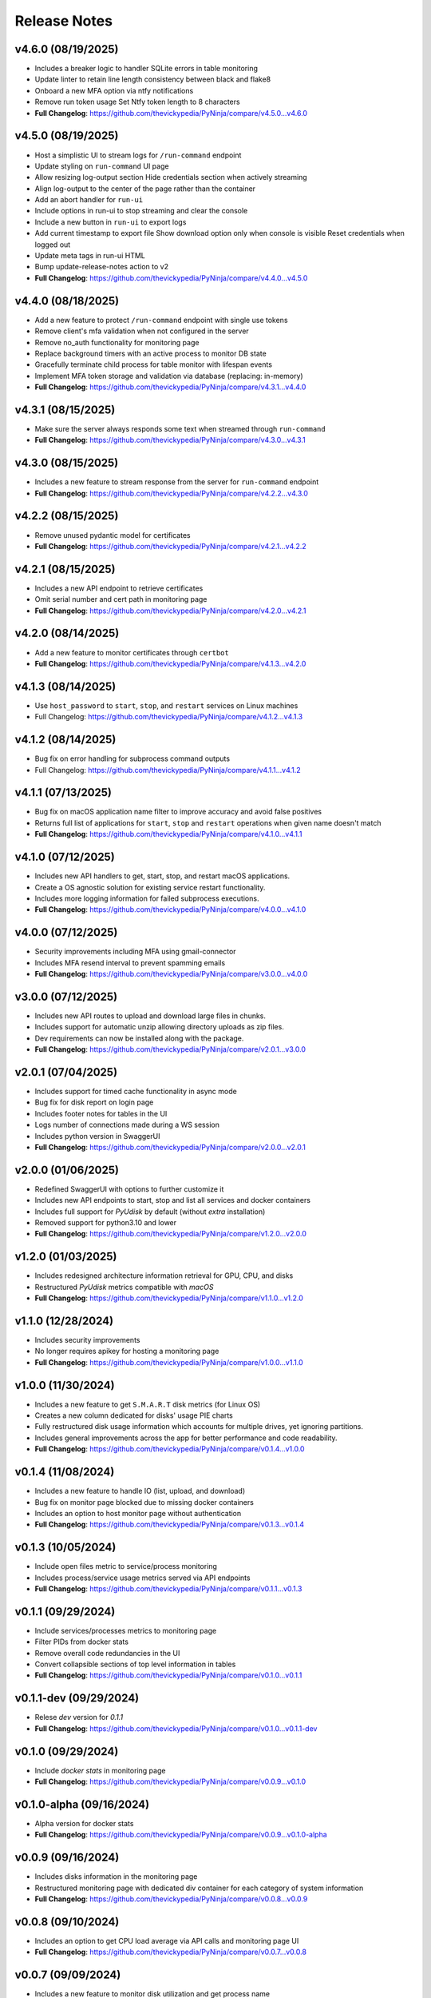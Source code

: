 Release Notes
=============

v4.6.0 (08/19/2025)
-------------------
- Includes a breaker logic to handler SQLite errors in table monitoring
- Update linter to retain line length consistency between black and flake8
- Onboard a new MFA option via ntfy notifications
- Remove run token usage Set Ntfy token length to 8 characters
- **Full Changelog**: https://github.com/thevickypedia/PyNinja/compare/v4.5.0...v4.6.0

v4.5.0 (08/19/2025)
-------------------
- Host a simplistic UI to stream logs for ``/run-command`` endpoint
- Update styling on ``run-command`` UI page
- Allow resizing log-output section Hide credentials section when actively streaming
- Align log-output to the center of the page rather than the container
- Add an abort handler for ``run-ui``
- Include options in run-ui to stop streaming and clear the console
- Include a new button in ``run-ui`` to export logs
- Add current timestamp to export file Show download option only when console is visible Reset credentials when logged out
- Update meta tags in run-ui HTML
- Bump update-release-notes action to v2
- **Full Changelog**: https://github.com/thevickypedia/PyNinja/compare/v4.4.0...v4.5.0

v4.4.0 (08/18/2025)
-------------------
- Add a new feature to protect ``/run-command`` endpoint with single use tokens
- Remove client's mfa validation when not configured in the server
- Remove no_auth functionality for monitoring page
- Replace background timers with an active process to monitor DB state
- Gracefully terminate child process for table monitor with lifespan events
- Implement MFA token storage and validation via database (replacing: in-memory)
- **Full Changelog**: https://github.com/thevickypedia/PyNinja/compare/v4.3.1...v4.4.0

v4.3.1 (08/15/2025)
-------------------
- Make sure the server always responds some text when streamed through ``run-command``
- **Full Changelog**: https://github.com/thevickypedia/PyNinja/compare/v4.3.0...v4.3.1

v4.3.0 (08/15/2025)
-------------------
- Includes a new feature to stream response from the server for ``run-command`` endpoint
- **Full Changelog**: https://github.com/thevickypedia/PyNinja/compare/v4.2.2...v4.3.0

v4.2.2 (08/15/2025)
-------------------
- Remove unused pydantic model for certificates
- **Full Changelog**: https://github.com/thevickypedia/PyNinja/compare/v4.2.1...v4.2.2

v4.2.1 (08/15/2025)
-------------------
- Includes a new API endpoint to retrieve certificates
- Omit serial number and cert path in monitoring page
- **Full Changelog**: https://github.com/thevickypedia/PyNinja/compare/v4.2.0...v4.2.1

v4.2.0 (08/14/2025)
-------------------
- Add a new feature to monitor certificates through ``certbot``
- **Full Changelog**: https://github.com/thevickypedia/PyNinja/compare/v4.1.3...v4.2.0

v4.1.3 (08/14/2025)
-------------------
- Use ``host_password`` to ``start``, ``stop``, and ``restart`` services on Linux machines
- Full Changelog: https://github.com/thevickypedia/PyNinja/compare/v4.1.2...v4.1.3

v4.1.2 (08/14/2025)
-------------------
- Bug fix on error handling for subprocess command outputs
- Full Changelog: https://github.com/thevickypedia/PyNinja/compare/v4.1.1...v4.1.2

v4.1.1 (07/13/2025)
-------------------
- Bug fix on macOS application name filter to improve accuracy and avoid false positives
- Returns full list of applications for ``start``, ``stop`` and ``restart`` operations when given name doesn't match
- **Full Changelog**: https://github.com/thevickypedia/PyNinja/compare/v4.1.0...v4.1.1

v4.1.0 (07/12/2025)
-------------------
- Includes new API handlers to get, start, stop, and restart macOS applications.
- Create a OS agnostic solution for existing service restart functionality.
- Includes more logging information for failed subprocess executions.
- **Full Changelog**: https://github.com/thevickypedia/PyNinja/compare/v4.0.0...v4.1.0

v4.0.0 (07/12/2025)
-------------------
- Security improvements including MFA using gmail-connector
- Includes MFA resend interval to prevent spamming emails
- **Full Changelog**: https://github.com/thevickypedia/PyNinja/compare/v3.0.0...v4.0.0

v3.0.0 (07/12/2025)
-------------------
- Includes new API routes to upload and download large files in chunks.
- Includes support for automatic unzip allowing directory uploads as zip files.
- Dev requirements can now be installed along with the package.
- **Full Changelog**: https://github.com/thevickypedia/PyNinja/compare/v2.0.1...v3.0.0

v2.0.1 (07/04/2025)
-------------------
- Includes support for timed cache functionality in async mode
- Bug fix for disk report on login page
- Includes footer notes for tables in the UI
- Logs number of connections made during a WS session
- Includes python version in SwaggerUI
- **Full Changelog**: https://github.com/thevickypedia/PyNinja/compare/v2.0.0...v2.0.1

v2.0.0 (01/06/2025)
-------------------
- Redefined SwaggerUI with options to further customize it
- Includes new API endpoints to start, stop and list all services and docker containers
- Includes full support for `PyUdisk` by default (without `extra` installation)
- Removed support for python3.10 and lower
- **Full Changelog**: https://github.com/thevickypedia/PyNinja/compare/v1.2.0...v2.0.0

v1.2.0 (01/03/2025)
-------------------
- Includes redesigned architecture information retrieval for GPU, CPU, and disks
- Restructured `PyUdisk` metrics compatible with `macOS`
- **Full Changelog**: https://github.com/thevickypedia/PyNinja/compare/v1.1.0...v1.2.0

v1.1.0 (12/28/2024)
-------------------
- Includes security improvements
- No longer requires apikey for hosting a monitoring page
- **Full Changelog**: https://github.com/thevickypedia/PyNinja/compare/v1.0.0...v1.1.0

v1.0.0 (11/30/2024)
-------------------
- Includes a new feature to get ``S.M.A.R.T`` disk metrics (for Linux OS)
- Creates a new column dedicated for disks' usage PIE charts
- Fully restructured disk usage information which accounts for multiple drives, yet ignoring partitions.
- Includes general improvements across the app for better performance and code readability.
- **Full Changelog**: https://github.com/thevickypedia/PyNinja/compare/v0.1.4...v1.0.0

v0.1.4 (11/08/2024)
-------------------
- Includes a new feature to handle IO (list, upload, and download)
- Bug fix on monitor page blocked due to missing docker containers
- Includes an option to host monitor page without authentication
- **Full Changelog**: https://github.com/thevickypedia/PyNinja/compare/v0.1.3...v0.1.4

v0.1.3 (10/05/2024)
-------------------
- Include open files metric to service/process monitoring
- Includes process/service usage metrics served via API endpoints
- **Full Changelog**: https://github.com/thevickypedia/PyNinja/compare/v0.1.1...v0.1.3

v0.1.1 (09/29/2024)
-------------------
- Include services/processes metrics to monitoring page
- Filter PIDs from docker stats
- Remove overall code redundancies in the UI
- Convert collapsible sections of top level information in tables
- **Full Changelog**: https://github.com/thevickypedia/PyNinja/compare/v0.1.0...v0.1.1

v0.1.1-dev (09/29/2024)
-----------------------
- Relese `dev` version for `0.1.1`
- **Full Changelog**: https://github.com/thevickypedia/PyNinja/compare/v0.1.0...v0.1.1-dev

v0.1.0 (09/29/2024)
-------------------
- Include `docker stats` in monitoring page
- **Full Changelog**: https://github.com/thevickypedia/PyNinja/compare/v0.0.9...v0.1.0

v0.1.0-alpha (09/16/2024)
-------------------------
- Alpha version for docker stats
- **Full Changelog**: https://github.com/thevickypedia/PyNinja/compare/v0.0.9...v0.1.0-alpha

v0.0.9 (09/16/2024)
-------------------
- Includes disks information in the monitoring page
- Restructured monitoring page with dedicated div container for each category of system information
- **Full Changelog**: https://github.com/thevickypedia/PyNinja/compare/v0.0.8...v0.0.9

v0.0.8 (09/10/2024)
-------------------
- Includes an option to get CPU load average via API calls and monitoring page UI
- **Full Changelog**: https://github.com/thevickypedia/PyNinja/compare/v0.0.7...v0.0.8

v0.0.7 (09/09/2024)
-------------------
- Includes a new feature to monitor disk utilization and get process name
- Bug fix on uncaught errors during server shutdown
- **Full Changelog**: https://github.com/thevickypedia/PyNinja/compare/v0.0.6...v0.0.7

v0.0.6 (09/09/2024)
-------------------
- Includes an option to limit maximum number of WebSocket sessions
- Includes a logout functionality for the monitoring page
- Uses bearer auth for the monitoring page
- Redefines progress bars with newer color schemes
- **Full Changelog**: https://github.com/thevickypedia/PyNinja/compare/v0.0.5...v0.0.6

v0.0.6a (09/07/2024)
--------------------
- Includes an option to limit max number of concurrent sessions for monitoring page
- **Full Changelog**: https://github.com/thevickypedia/PyNinja/compare/v0.0.5...v0.0.6a

v0.0.5 (09/07/2024)
-------------------
- Packs an entirely new UI and authentication mechanism for monitoring tool
- Includes speed, stability and security improvements for monitoring feature
- Adds night mode option for monitoring UI
- **Full Changelog**: https://github.com/thevickypedia/PyNinja/compare/v0.0.4...v0.0.5

v0.0.4 (09/06/2024)
-------------------
- Includes an option to monitor system resources via `WebSockets`
- **Full Changelog**: https://github.com/thevickypedia/PyNinja/compare/v0.0.3...v0.0.4

v0.0.3 (08/16/2024)
-------------------
- Allows env vars to be sourced from both ``env_file`` and ``kwargs``
- **Full Changelog**: https://github.com/thevickypedia/PyNinja/compare/v0.0.2...v0.0.3

v0.0.2 (08/16/2024)
-------------------
- Includes added support for custom log configuration
- **Full Changelog**: https://github.com/thevickypedia/PyNinja/compare/v0.0.1...v0.0.2

v0.0.1 (08/11/2024)
-------------------
- Includes a process monitor and remote command execution functionality
- Security improvements including brute force protection and rate limiting
- Accepts ``JSON`` and ``YAML`` files for env config
- Supports custom worker count for ``uvicorn`` server
- Allows custom logging using ``logging.ini``
- Includes an option to set the ``apikey`` via commandline
- **Full Changelog**: https://github.com/thevickypedia/PyNinja/compare/v0.0.0...v0.0.1

v0.0.0 (08/11/2024)
-------------------
- Release first stable version

0.0.0-a (08/10/2024)
--------------------
- Set project name to `PyNinja`
